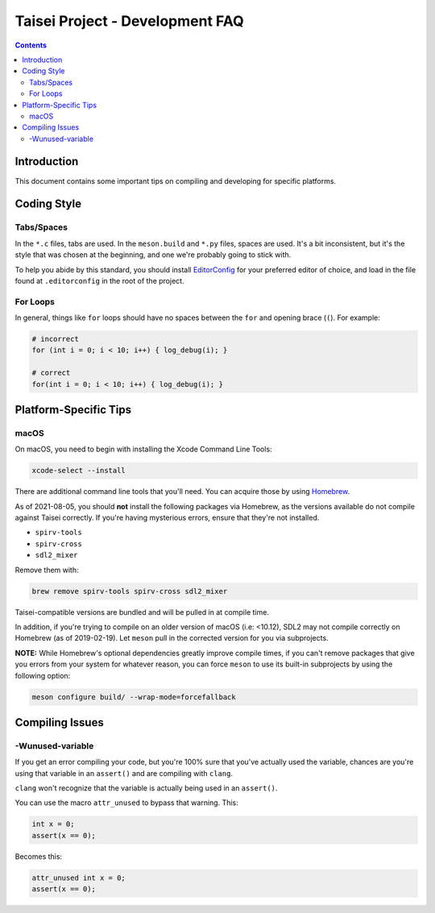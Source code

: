 Taisei Project - Development FAQ
================================

.. contents::

Introduction
------------

This document contains some important tips on compiling and developing for
specific platforms.

Coding Style
------------

Tabs/Spaces
"""""""""""

In the ``*.c`` files, tabs are used. In the ``meson.build`` and ``*.py`` files,
spaces are used. It's a bit inconsistent, but it's the style that was chosen at
the beginning, and one we're probably going to stick with.

To help you abide by this standard, you should install
`EditorConfig <https://github.com/editorconfig>`__ for your preferred editor of
choice, and load in the file found at ``.editorconfig`` in the root of the
project.

For Loops
"""""""""

In general, things like ``for`` loops should have no spaces between the ``for`` and opening brace (``(``). For example:

.. code:: c

   # incorrect
   for (int i = 0; i < 10; i++) { log_debug(i); }

   # correct
   for(int i = 0; i < 10; i++) { log_debug(i); }

Platform-Specific Tips
----------------------

macOS
"""""

On macOS, you need to begin with installing the Xcode Command Line Tools:

.. code:: sh

   xcode-select --install

There are additional command line tools that you'll need. You can acquire those
by using `Homebrew <https://brew.sh/>`__.

As of 2021-08-05, you should **not** install the following packages via
Homebrew, as the versions available do not compile against Taisei correctly.
If you're having mysterious errors, ensure that they're not installed.

* ``spirv-tools``
* ``spirv-cross``
* ``sdl2_mixer``

Remove them with:

.. code:: sh

   brew remove spirv-tools spirv-cross sdl2_mixer

Taisei-compatible versions are bundled and will be pulled in at compile time.

In addition, if you're trying to compile on an older version of macOS
(i.e: <10.12), SDL2 may not compile correctly on Homebrew (as of 2019-02-19).
Let ``meson`` pull in the corrected version for you via subprojects.

**NOTE:** While Homebrew's optional dependencies greatly improve compile times,
if you can't remove packages that give you errors from your system for whatever
reason, you can force ``meson`` to use its built-in subprojects by using the
following option:

.. code:: sh

   meson configure build/ --wrap-mode=forcefallback

Compiling Issues
----------------

-Wunused-variable
"""""""""""""""""

If you get an error compiling your code, but you're 100% sure that you've
actually used the variable, chances are you're using that variable in an
``assert()`` and are compiling with ``clang``.

``clang`` won't recognize that the variable is actually being used in an
``assert()``.

You can use the macro ``attr_unused`` to bypass that warning. This:

.. code:: c

   int x = 0;
   assert(x == 0);

Becomes this:

.. code:: c

   attr_unused int x = 0;
   assert(x == 0);
